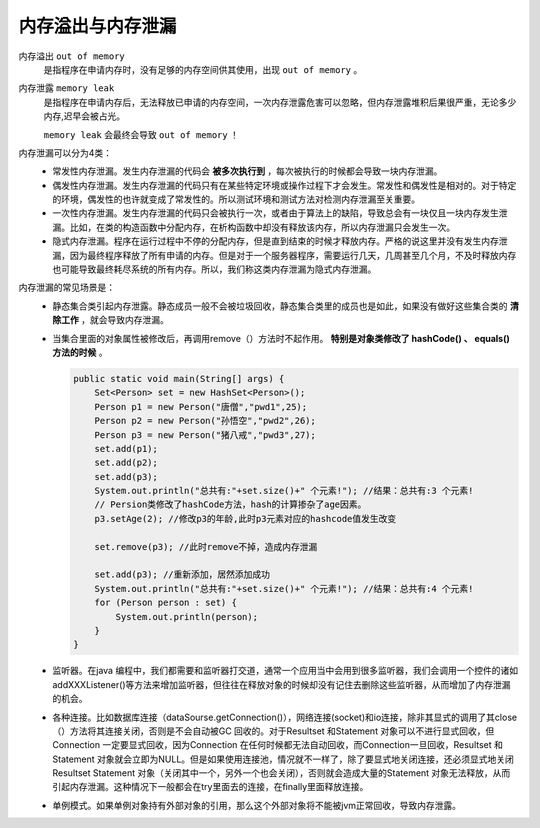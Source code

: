 内存溢出与内存泄漏
==========================
内存溢出 ``out of memory`` 
  是指程序在申请内存时，没有足够的内存空间供其使用，出现 ``out of memory`` 。

内存泄露 ``memory leak`` 
  是指程序在申请内存后，无法释放已申请的内存空间，一次内存泄露危害可以忽略，但内存泄露堆积后果很严重，无论多少内存,迟早会被占光。

  ``memory leak`` 会最终会导致 ``out of memory`` ！

内存泄漏可以分为4类：
  - 常发性内存泄漏。发生内存泄漏的代码会 **被多次执行到** ，每次被执行的时候都会导致一块内存泄漏。
  - 偶发性内存泄漏。发生内存泄漏的代码只有在某些特定环境或操作过程下才会发生。常发性和偶发性是相对的。对于特定的环境，偶发性的也许就变成了常发性的。所以测试环境和测试方法对检测内存泄漏至关重要。
  - 一次性内存泄漏。发生内存泄漏的代码只会被执行一次，或者由于算法上的缺陷，导致总会有一块仅且一块内存发生泄漏。比如，在类的构造函数中分配内存，在析构函数中却没有释放该内存，所以内存泄漏只会发生一次。
  - 隐式内存泄漏。程序在运行过程中不停的分配内存，但是直到结束的时候才释放内存。严格的说这里并没有发生内存泄漏，因为最终程序释放了所有申请的内存。但是对于一个服务器程序，需要运行几天，几周甚至几个月，不及时释放内存也可能导致最终耗尽系统的所有内存。所以，我们称这类内存泄漏为隐式内存泄漏。

内存泄漏的常见场景是：
  - 静态集合类引起内存泄露。静态成员一般不会被垃圾回收，静态集合类里的成员也是如此，如果没有做好这些集合类的 **清除工作** ，就会导致内存泄漏。
  - 当集合里面的对象属性被修改后，再调用remove（）方法时不起作用。 **特别是对象类修改了 hashCode() 、 equals() 方法的时候** 。

    .. code-block:: java

      public static void main(String[] args) {
          Set<Person> set = new HashSet<Person>();
          Person p1 = new Person("唐僧","pwd1",25);
          Person p2 = new Person("孙悟空","pwd2",26);
          Person p3 = new Person("猪八戒","pwd3",27);
          set.add(p1);
          set.add(p2);
          set.add(p3);
          System.out.println("总共有:"+set.size()+" 个元素!"); //结果：总共有:3 个元素!
          // Persion类修改了hashCode方法，hash的计算掺杂了age因素。
          p3.setAge(2); //修改p3的年龄,此时p3元素对应的hashcode值发生改变

          set.remove(p3); //此时remove不掉，造成内存泄漏

          set.add(p3); //重新添加，居然添加成功
          System.out.println("总共有:"+set.size()+" 个元素!"); //结果：总共有:4 个元素!
          for (Person person : set) {
              System.out.println(person);
          }
      }

  - 监听器。在java 编程中，我们都需要和监听器打交道，通常一个应用当中会用到很多监听器，我们会调用一个控件的诸如addXXXListener()等方法来增加监听器，但往往在释放对象的时候却没有记住去删除这些监听器，从而增加了内存泄漏的机会。
  - 各种连接。比如数据库连接（dataSourse.getConnection()），网络连接(socket)和io连接，除非其显式的调用了其close（）方法将其连接关闭，否则是不会自动被GC 回收的。对于Resultset 和Statement 对象可以不进行显式回收，但Connection 一定要显式回收，因为Connection 在任何时候都无法自动回收，而Connection一旦回收，Resultset 和Statement 对象就会立即为NULL。但是如果使用连接池，情况就不一样了，除了要显式地关闭连接，还必须显式地关闭Resultset Statement 对象（关闭其中一个，另外一个也会关闭），否则就会造成大量的Statement 对象无法释放，从而引起内存泄漏。这种情况下一般都会在try里面去的连接，在finally里面释放连接。
  - 单例模式。如果单例对象持有外部对象的引用，那么这个外部对象将不能被jvm正常回收，导致内存泄露。
